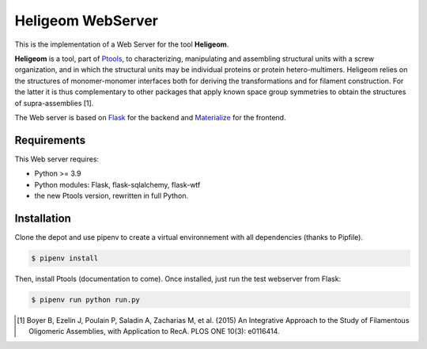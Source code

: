 ===============================
Heligeom WebServer
===============================

This is the implementation of a Web Server for the tool **Heligeom**.

**Heligeom** is a tool, part of `Ptools <https://github.com/ptools/ptools>`_, to characterizing, manipulating and assembling structural units with a screw organization, and in which the structural units may be individual proteins or protein hetero-multimers.
Heligeom relies on the structures of monomer-monomer interfaces both for deriving the transformations and for filament construction.
For the latter it is thus complementary to other packages that apply known space group symmetries to obtain the structures of supra-assemblies [1].

The Web server is based on `Flask <https://flask.palletsprojects.com/en/1.1.x/>`_ for the backend and `Materialize <https://materializecss.com/>`_ for the frontend.


Requirements
------------

This Web server requires:

* Python >= 3.9
* Python modules: Flask, flask-sqlalchemy, flask-wtf
* the new Ptools version, rewritten in full Python.

Installation
------------

Clone the depot and use pipenv to create a virtual environnement with all dependencies (thanks to Pipfile).

.. code-block:: bash

    $ pipenv install


Then, install Ptools (documentation to come). Once installed, just run the test webserver from Flask:

.. code-block:: bash

    $ pipenv run python run.py




.. [1] Boyer B, Ezelin J, Poulain P, Saladin A, Zacharias M, et al. (2015) An Integrative Approach to the Study of Filamentous Oligomeric Assemblies, with Application to RecA. PLOS ONE 10(3): e0116414.

